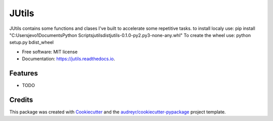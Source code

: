 ======
JUtils
======


.. image:: https://img.shields.io/pypi/v/jutils.svg
        :target: https://pypi.python.org/pypi/jutils

.. image:: https://img.shields.io/travis/jevo160296/jutils.svg
        :target: https://travis-ci.com/jevo160296/jutils

.. image:: https://readthedocs.org/projects/jutils/badge/?version=latest
        :target: https://jutils.readthedocs.io/en/latest/?version=latest
        :alt: Documentation Status




JUtils contains some functions and clases I've built to accelerate some repetitive tasks.
to install localy use: pip install "C:\Users\jevo1\Documents\Python Scripts\jutils\dist\jutils-0.1.0-py2.py3-none-any.whl"
To create the wheel use: python setup.py bdist_wheel

* Free software: MIT license
* Documentation: https://jutils.readthedocs.io.


Features
--------

* TODO

Credits
-------

This package was created with Cookiecutter_ and the `audreyr/cookiecutter-pypackage`_ project template.

.. _Cookiecutter: https://github.com/audreyr/cookiecutter
.. _`audreyr/cookiecutter-pypackage`: https://github.com/audreyr/cookiecutter-pypackage
